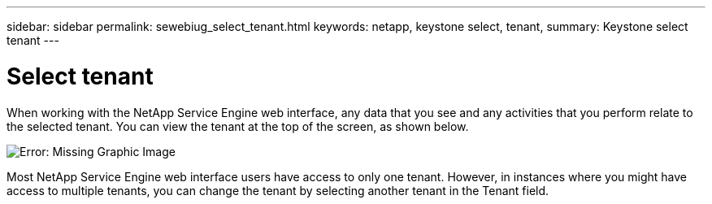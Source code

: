 ---
sidebar: sidebar
permalink: sewebiug_select_tenant.html
keywords: netapp, keystone select, tenant,
summary: Keystone select tenant
---

= Select tenant
:hardbreaks:
:nofooter:
:icons: font
:linkattrs:
:imagesdir: ./media/

//
// This file was created with NDAC Version 2.0 (August 17, 2020)
//
// 2020-10-20 10:59:39.070962
//

[.lead]
When working with the NetApp Service Engine web interface, any data that you see and any activities that you perform relate to the selected tenant. You can view the tenant at the top of the screen, as shown below.

image:sewebiug_image8.png[Error: Missing Graphic Image]

Most NetApp Service Engine web interface users have access to only one tenant. However, in instances where you might have access to multiple tenants, you can change the tenant by selecting another tenant in the Tenant field.
